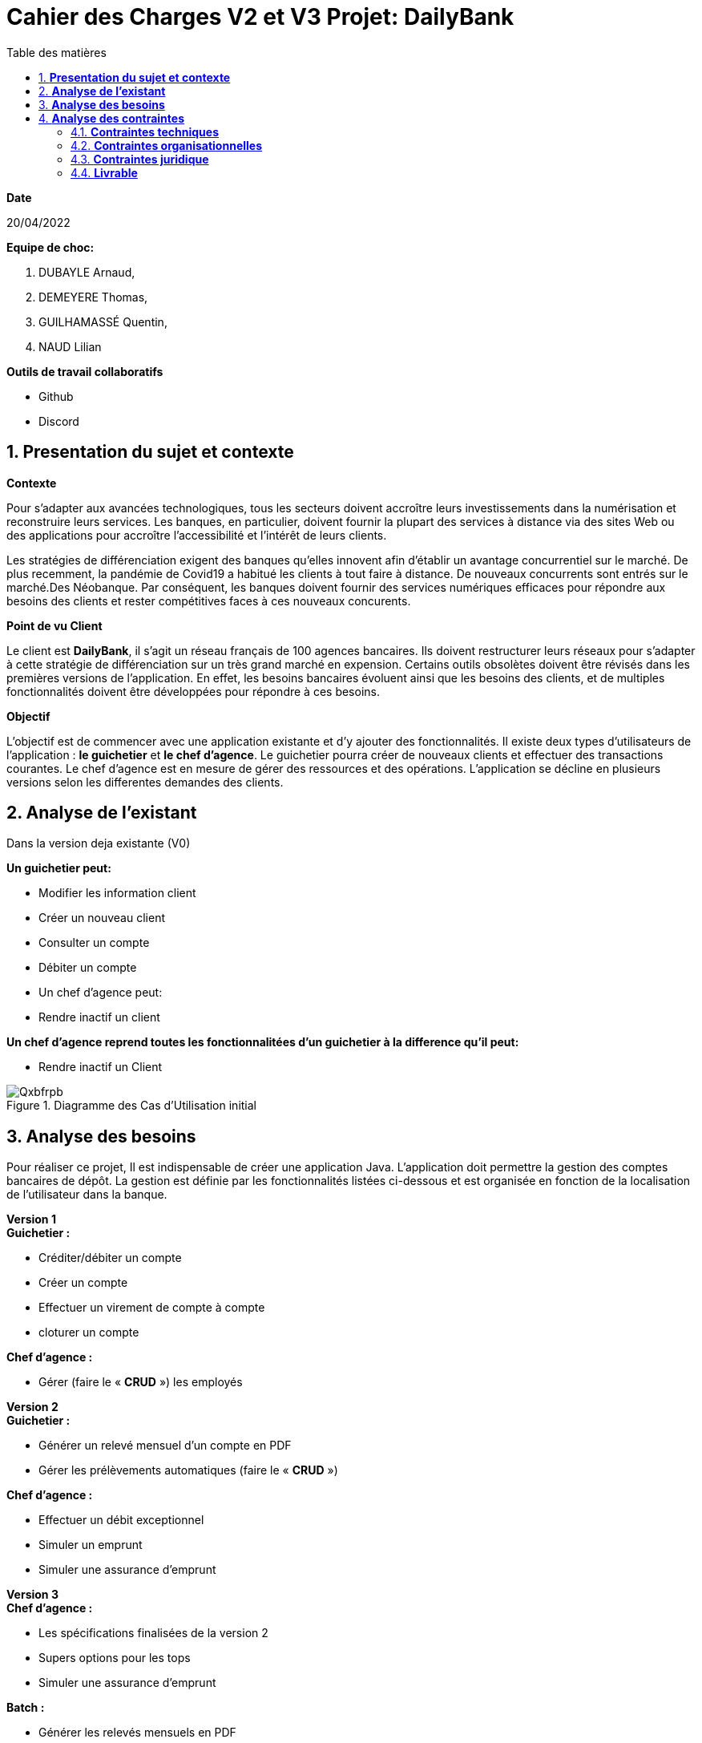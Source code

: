 = *Cahier des Charges V2 et V3 Projet: DailyBank*
:library: Asciidoctor
:idprefix:
:imagedir:
:numbered:
:toc: left
:toc-title: Table des matières

.*Date*
20/04/2022

.*Equipe de choc:*  

. DUBAYLE Arnaud,
. DEMEYERE Thomas, 
. GUILHAMASSÉ Quentin,
. NAUD Lilian

.*Outils de travail collaboratifs*

* Github
* Discord

== *Presentation du sujet et contexte*

.*Contexte*
****
Pour s'adapter aux avancées technologiques, tous les secteurs doivent accroître leurs investissements dans la numérisation et reconstruire leurs services. Les banques, en particulier, doivent fournir la plupart des services à distance via des sites Web ou des applications pour accroître l'accessibilité et l'intérêt de leurs clients. 

Les stratégies de différenciation exigent des banques qu'elles innovent afin d'établir un avantage concurrentiel sur le marché. De plus recemment,  la pandémie de Covid19 a habitué les clients à tout faire à distance. De nouveaux concurrents sont entrés sur le marché.Des Néobanque. Par conséquent, les banques doivent fournir des services numériques efficaces pour répondre aux besoins des clients et  rester compétitives faces à ces nouveaux concurents.
****

.*Point de vu Client*
****
Le client est *DailyBank*, il s'agit un réseau français de 100 agences bancaires. Ils doivent restructurer leurs réseaux pour s'adapter à cette stratégie de différenciation sur un très grand marché en expension. Certains outils  obsolètes doivent être révisés dans les premières versions de l'application. En effet, les besoins bancaires évoluent ainsi que les besoins des clients, et de multiples fonctionnalités doivent être développées pour répondre à ces besoins.
****

.*Objectif*
****
L'objectif est de commencer avec une application existante et d'y ajouter des fonctionnalités. Il existe deux types d'utilisateurs de l'application : *le guichetier* et *le chef d'agence*. Le guichetier pourra créer de nouveaux clients et effectuer des transactions courantes. Le chef d'agence est en mesure de gérer des ressources et des opérations. L'application se décline en plusieurs versions selon les differentes demandes des clients.
****

== *Analyse de l'existant*
.Dans la version deja existante (V0)

*Un guichetier peut:*

* Modifier les information client
* Créer un nouveau client
* Consulter un compte
* Débiter un compte
* Un chef d'agence peut:
* Rendre inactif un client

*Un chef d'agence reprend toutes les fonctionnalitées d'un guichetier à la difference qu'il peut:*

* Rendre inactif un Client

.Diagramme des Cas d’Utilisation initial

image::https://i.imgur.com/Qxbfrpb.png[]

== *Analyse des besoins*


Pour réaliser ce projet, Il est indispensable de créer une application Java. L'application doit permettre la gestion des comptes bancaires de dépôt. La gestion est définie par les fonctionnalités listées ci-dessous et est organisée en fonction  de la localisation de l'utilisateur dans la banque.

.*Version 1*
****
.*Guichetier :*

** Créditer/débiter un compte 
** Créer un compte
** Effectuer un virement de compte à compte
** cloturer un compte

.*Chef d'agence :*

** Gérer (faire le « *CRUD* ») les employés

****

.*Version 2*
****
.*Guichetier :*

** Générer un relevé mensuel d’un compte en PDF
** Gérer les prélèvements automatiques (faire le « *CRUD* »)

.*Chef d'agence :*

** Effectuer un débit exceptionnel
** Simuler un emprunt
** Simuler une assurance d’emprunt
****

.*Version 3*
****
.*Chef d'agence :*

** Les spécifications finalisées de la version 2
** Supers options pour les tops
** Simuler une assurance d’emprunt

.*Batch :*

** Générer les relevés mensuels en PDF
** Exécuter les prélèvements automatiques

****

.*Qu'est-ce que le CRUD?*
****
Plus précisément, CRUD est un acronyme des noms des quatre opérations de base de la gestion de la persistance des données et applications : *Create* (créer) *Read* ou *Retrieve* (lire) *Update* (mettre à jour) Delete ou Destroy (supprimer)
****

.*Qu'est-ce que un fichier BATCH?*
****
Un fichier *batch* (fichier .bat, script batch ou fichier de traitement par lots) est un fichier texte exécutable par l’outil de ligne de commande Windows cmd.exe pour le traitement de commandes par lots. L’invite de commande prend alors le rôle d’interprète et d’environnement d’exécution.
****

== *Analyse des contraintes*
==== *Contraintes techniques*
Les langages de programmation sont imposés.
****
TIP: L'application existante utilise les langages:

* Java (permet de développer des applications et fonctionnalitées)
* JavaFX (création d'interface graphique)
* Oracle (Base de données)
****
Par conséquent, de nouvelles fonctionnalités sont à ajouter dans ces memes langages 
Il s'agit aussi de ne pas repartir de zéro par rapport à ce qui existe déjà.

==== *Contraintes organisationnelles*

.*Semaine 13*
* Première version du cahier des charges en asciidoc 
* Première version du GANTT en PDF

.*Semaine 16*
* Deuxième et troisième version du cahier des charges en asciidoc
* Deuxième et troisième version du GANTT en PDF
* Première version du cahier des tests (vide pour l'instant)

.*Semaine 20*
* Première version du document `technique` et du document `utilisateur`
* Mise à jour du GANTT en PDF
* Deuxième version du cahier des test

.*Semaine 22*
* Deuxieme version du document `technique` et du document `utilisateur`
* Mise à jour du GANTT en PDF
* Troisième version du cahier des tests

.*Semaine 23*
* Livraison finale des documents
* Chiffrage du projet

.*Semaine 24*
* Evaluation

==== *Contraintes juridique*

.*Risques*
Les risques identifiés au cours de ce projet peuvent être une gestion du temps inadéquate. Parce que nous devons respecter les délais de nos clients. Deuxièmement, une mauvaise gestion de GitHub est très susceptible de causer des problèmes.

=== *Livrable*

.*Pour le client*
* Cahier des tests (Doc. Test.) V1, V2, V3
* Documentation Utilisateur (Doc. Util.) V1, V2, V3
* Documentation Technique (Doc. Tech.) V1, V2, V3
* Le chiffrage du projet
* Application (en jar executable)

.*Dans le cadre de la SAE*
* Gantt V1, V2, V3
* Cahier des charges (CDCU) V1, V2, V3





